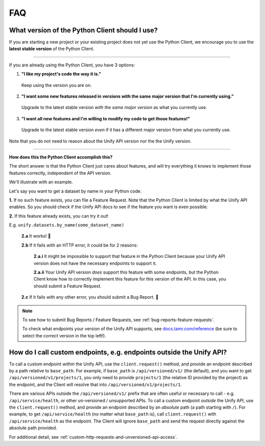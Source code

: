 FAQ
===

What version of the Python Client should I use?
-----------------------------------------------

If you are starting a new project or your existing project does not yet use the
Python Client, we encourage you to use the **latest stable version** of the Python
Client.

----

If you are already using the Python Client, you have 3 options:


1. **"I like my project's code the way it is."**

  Keep using the version you are on.

2. **"I want some new features released in versions with the same major version that I'm currently using."**

  Upgrade to the latest stable version *with the same major version* as what
  you currently use.

3. **"I want all new features and I'm willing to modify my code to get those features!"**

  Upgrade to the latest stable version *even* if it has a different major
  version from what you currently use.

Note that you do not need to reason about the Unify API version nor the the Unify version.

----

**How does this the Python Client accomplish this?**

The short answer is that the Python Client just cares about features, and will
try everything it knows to implement those features correctly, independent of
the API version.

We'll illustrate with an example.

Let's say you want to get a dataset by name in your Python code.

**1.** If no such feature exists, you can file a Feature Request. Note that the Python
Client is limited by what the Unify API enables. So you should check if the Unify
API docs to see if the feature you want is even possible.

**2.** If this feature already exists, you can try it out!

E.g. ``unify.datasets.by_name(some_dataset_name)``

  **2.a** It works! 🎉

  **2.b** If it fails with an HTTP error, it could be for 2 reasons:

    **2.a.i** It might be impossible to support that feature in the Python Client
    because your Unify API version does not have the necessary endpoints to
    support it.

    **2.a.ii** Your Unify API version *does* support this feature with some endpoints,
    but the Python Client know how to correctly implement this feature for this
    version of the API. In this case, you should submit a Feature Request.

  **2.c** If it fails with any other error, you should submit a Bug Report. 🐛


.. note::
  To see how to submit Bug Reports / Feature Requests, see :ref:`bug-reports-feature-requests`.

  To check what endpoints your version of the Unify API supports, see `docs.tamr.com/reference <https://docs.tamr.com/reference>`_
  (be sure to select the correct version in the top left!).


How do I call custom endpoints, e.g. endpoints outside the Unify API?
---------------------------------------------------------------------

To call a custom endpoint *within* the Unify API, use the ``client.request()`` method, and
provide an endpoint described by a path relative to ``base_path``. For example, if ``base_path``
is ``/api/versioned/v1/`` (the default), and you want to get ``/api/versioned/v1/projects/1``,
you only need to provide ``projects/1`` (the relative ID provided by the project) as the endpoint,
and the Client will resolve that into ``/api/versioned/v1/projects/1``.

There are various APIs outside the ``/api/versioned/v1/`` prefix that are often useful or necessary
to call - e.g. ``/api/service/health``, or other un-versioned / unsupported APIs. To call a custom
endpoint *outside* the Unify API, use the ``client.request()`` method, and provide an endpoint
described by an *absolute* path (a path starting with ``/``). For example, to get
``/api/service/health`` (no matter what ``base_path`` is), call ``client.request()`` with
``/api/service/health`` as the endpoint. The Client will ignore ``base_path`` and send the
request directly against the absolute path provided.

For additional detail, see :ref:`custom-http-requests-and-unversioned-api-access`.

